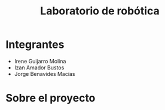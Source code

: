 #+title: Laboratorio de robótica

* Integrantes
- Irene Guijarro Molina
- Izan Amador Bustos
- Jorge Benavides Macías

* Sobre el proyecto
[[file:fotos/banner_PIERO_DIY.png]]
